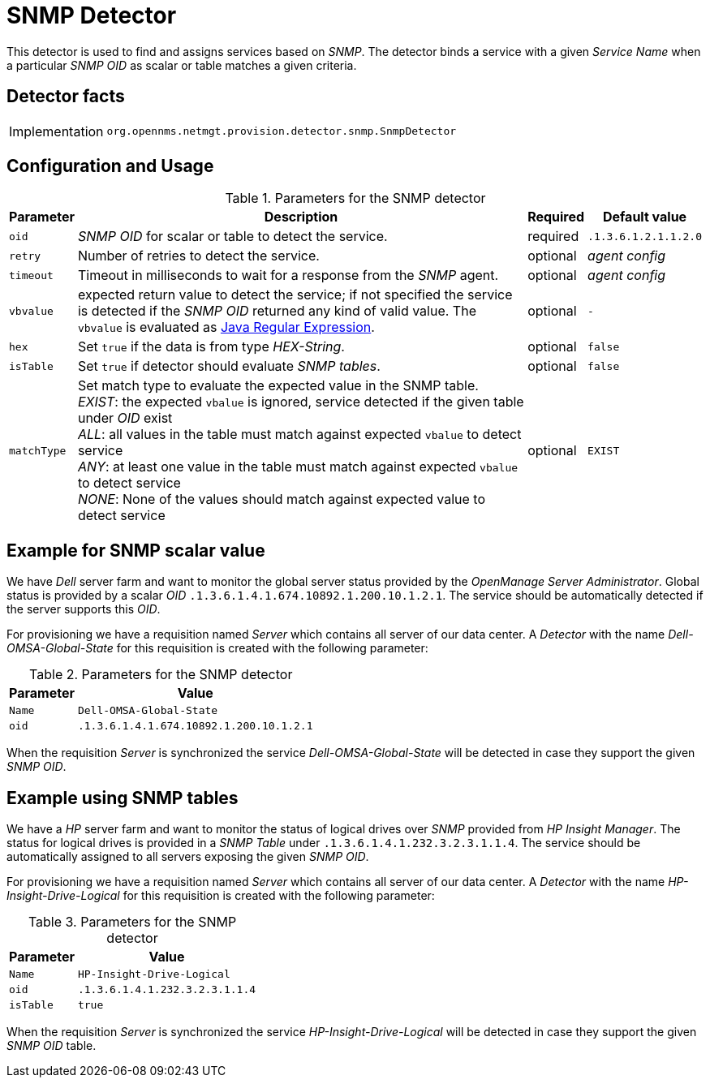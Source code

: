 
= SNMP Detector

This detector is used to find and assigns services based on _SNMP_.
The detector binds a service with a given _Service Name_ when a particular _SNMP OID_ as scalar or table matches a given criteria.

== Detector facts

[options="autowidth"]
|===
| Implementation | `org.opennms.netmgt.provision.detector.snmp.SnmpDetector`
|===

== Configuration and Usage

.Parameters for the SNMP detector
[options="header, autowidth"]
|===
| Parameter   | Description                                                                                             | Required | Default value
| `oid`       | _SNMP OID_ for scalar or table to detect the service.                                                   | required | `.1.3.6.1.2.1.1.2.0`
| `retry`     | Number of retries to detect the service.                                                                | optional | _agent config_
| `timeout`   | Timeout in milliseconds to wait for a response from the _SNMP_ agent.                                   | optional | _agent config_
| `vbvalue`   | expected return value to detect the service; if not specified the service is detected if the _SNMP OID_
                returned any kind of valid value.
                The `vbvalue` is evaluated as
                link:https://docs.oracle.com/javase/8/docs/api/java/util/regex/Pattern.html[Java Regular Expression].   | optional | `-`
| `hex`       | Set `true` if the data is from type _HEX-String_.                                                       | optional | `false`
| `isTable`   | Set `true` if detector should evaluate _SNMP tables_.                                                   | optional | `false`
| `matchType` | Set match type to evaluate the expected value in the SNMP table. +
                _EXIST_: the expected `vbalue` is ignored, service detected if the given table under _OID_ exist +
                _ALL_: all values in the table must match against expected `vbalue` to detect service +
                _ANY_: at least one value in the table must match against expected `vbalue` to detect service +
                _NONE_: None of the values should match against expected value to detect service                        | optional | `EXIST`
|===

== Example for SNMP scalar value

We have _Dell_ server farm and want to monitor the global server status provided by the _OpenManage Server Administrator_.
Global status is provided by a scalar _OID_ `.1.3.6.1.4.1.674.10892.1.200.10.1.2.1`.
The service should be automatically detected if the server supports this _OID_.

For provisioning we have a requisition named _Server_ which contains all server of our data center.
A _Detector_ with the name _Dell-OMSA-Global-State_ for this requisition is created with the following parameter:

.Parameters for the SNMP detector
[options="header, autowidth"]
|===
| Parameter | Value
| `Name`    | `Dell-OMSA-Global-State`
| `oid`     | `.1.3.6.1.4.1.674.10892.1.200.10.1.2.1`
|===

When the requisition _Server_ is synchronized the service _Dell-OMSA-Global-State_ will be detected in case they support the given _SNMP OID_.

== Example using SNMP tables

We have a _HP_ server farm and want to monitor the status of logical drives over _SNMP_ provided from _HP Insight Manager_.
The status for logical drives is provided in a _SNMP Table_ under `.1.3.6.1.4.1.232.3.2.3.1.1.4`.
The service should be automatically assigned to all servers exposing the given _SNMP OID_.

For provisioning we have a requisition named _Server_ which contains all server of our data center.
A _Detector_ with the name _HP-Insight-Drive-Logical_ for this requisition is created with the following parameter:

.Parameters for the SNMP detector
[options="header, autowidth"]
|===
| Parameter | Value
| `Name`    | `HP-Insight-Drive-Logical`
| `oid`     | `.1.3.6.1.4.1.232.3.2.3.1.1.4`
| `isTable` | `true`
|===

When the requisition _Server_ is synchronized the service _HP-Insight-Drive-Logical_ will be detected in case they support the given _SNMP OID_ table.
